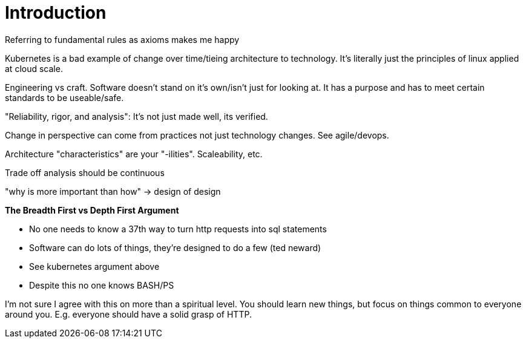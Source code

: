 = Introduction

Referring to fundamental rules as axioms makes me happy

Kubernetes is a bad example of change over time/tieing architecture to technology. It's literally just the principles of linux applied at cloud scale.

Engineering vs craft. Software doesn't stand on it's own/isn't just for looking at. It has a purpose and has to meet certain standards to be useable/safe. 

"Reliability, rigor, and analysis": It's not just made well, its verified.

Change in perspective can come from practices not just technology changes. See agile/devops.

Architecture "characteristics" are your "-ilities". Scaleability, etc.

Trade off analysis should be continuous

"why is more important than how" -> design of design


*The Breadth First vs Depth First Argument*

* No one needs to know a 37th way to turn http requests into sql statements
* Software can do lots of things, they're designed to do a few (ted neward)
* See kubernetes argument above
* Despite this no one knows BASH/PS

I'm not sure I agree with this on more than a spiritual level. You should learn new things, but focus on things common to everyone around you. E.g. everyone should have a solid grasp of HTTP.
